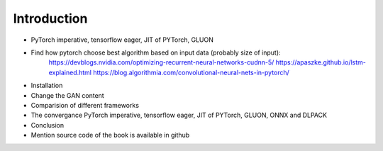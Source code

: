 ************
Introduction
************
- PyTorch imperative, tensorflow eager, JIT of PYTorch, GLUON


- Find how pytorch choose best algorithm based on input data (probably size of input):
	https://devblogs.nvidia.com/optimizing-recurrent-neural-networks-cudnn-5/
	https://apaszke.github.io/lstm-explained.html
	https://blog.algorithmia.com/convolutional-neural-nets-in-pytorch/
- Installation
- Change the GAN content
- Comparision of different frameworks
- The convergance PyTorch imperative, tensorflow eager, JIT of PYTorch, GLUON, ONNX and DLPACK 
- Conclusion 
- Mention source code of the book is available in github

